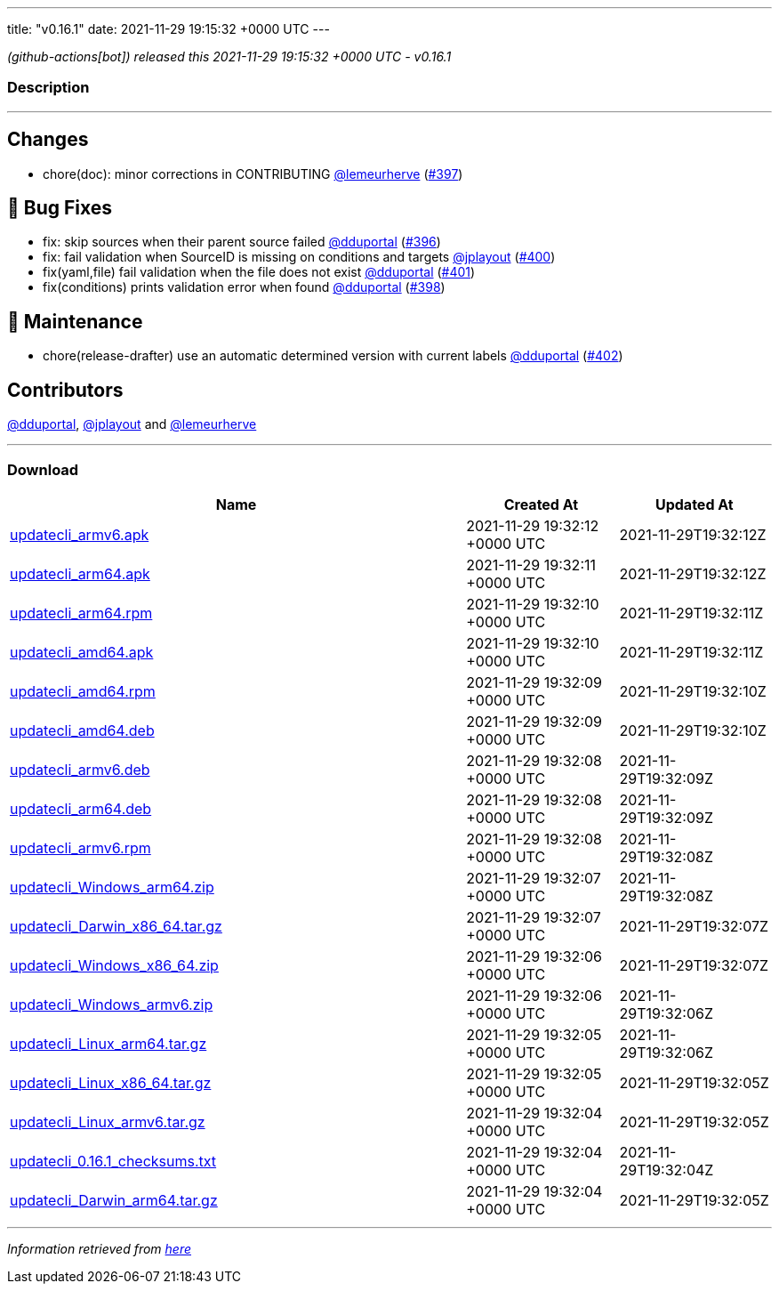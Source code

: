 ---
title: "v0.16.1"
date: 2021-11-29 19:15:32 +0000 UTC
---

// Disclaimer: this file is generated, do not edit it manually.


__ (github-actions[bot]) released this 2021-11-29 19:15:32 +0000 UTC - v0.16.1__


=== Description

---

++++

<h2>Changes</h2>
<ul>
<li>chore(doc): minor corrections in CONTRIBUTING <a class="user-mention notranslate" data-hovercard-type="user" data-hovercard-url="/users/lemeurherve/hovercard" data-octo-click="hovercard-link-click" data-octo-dimensions="link_type:self" href="https://github.com/lemeurherve">@lemeurherve</a> (<a class="issue-link js-issue-link" data-error-text="Failed to load title" data-id="1063955106" data-permission-text="Title is private" data-url="https://github.com/updatecli/updatecli/issues/397" data-hovercard-type="pull_request" data-hovercard-url="/updatecli/updatecli/pull/397/hovercard" href="https://github.com/updatecli/updatecli/pull/397">#397</a>)</li>
</ul>
<h2>🐛 Bug Fixes</h2>
<ul>
<li>fix: skip sources when their parent source failed <a class="user-mention notranslate" data-hovercard-type="user" data-hovercard-url="/users/dduportal/hovercard" data-octo-click="hovercard-link-click" data-octo-dimensions="link_type:self" href="https://github.com/dduportal">@dduportal</a> (<a class="issue-link js-issue-link" data-error-text="Failed to load title" data-id="1063945069" data-permission-text="Title is private" data-url="https://github.com/updatecli/updatecli/issues/396" data-hovercard-type="pull_request" data-hovercard-url="/updatecli/updatecli/pull/396/hovercard" href="https://github.com/updatecli/updatecli/pull/396">#396</a>)</li>
<li>fix: fail validation when SourceID is missing on conditions and targets <a class="user-mention notranslate" data-hovercard-type="user" data-hovercard-url="/users/jplayout/hovercard" data-octo-click="hovercard-link-click" data-octo-dimensions="link_type:self" href="https://github.com/jplayout">@jplayout</a> (<a class="issue-link js-issue-link" data-error-text="Failed to load title" data-id="1064351898" data-permission-text="Title is private" data-url="https://github.com/updatecli/updatecli/issues/400" data-hovercard-type="pull_request" data-hovercard-url="/updatecli/updatecli/pull/400/hovercard" href="https://github.com/updatecli/updatecli/pull/400">#400</a>)</li>
<li>fix(yaml,file) fail validation when the file does not exist <a class="user-mention notranslate" data-hovercard-type="user" data-hovercard-url="/users/dduportal/hovercard" data-octo-click="hovercard-link-click" data-octo-dimensions="link_type:self" href="https://github.com/dduportal">@dduportal</a> (<a class="issue-link js-issue-link" data-error-text="Failed to load title" data-id="1064488685" data-permission-text="Title is private" data-url="https://github.com/updatecli/updatecli/issues/401" data-hovercard-type="pull_request" data-hovercard-url="/updatecli/updatecli/pull/401/hovercard" href="https://github.com/updatecli/updatecli/pull/401">#401</a>)</li>
<li>fix(conditions) prints validation error when found <a class="user-mention notranslate" data-hovercard-type="user" data-hovercard-url="/users/dduportal/hovercard" data-octo-click="hovercard-link-click" data-octo-dimensions="link_type:self" href="https://github.com/dduportal">@dduportal</a> (<a class="issue-link js-issue-link" data-error-text="Failed to load title" data-id="1064156545" data-permission-text="Title is private" data-url="https://github.com/updatecli/updatecli/issues/398" data-hovercard-type="pull_request" data-hovercard-url="/updatecli/updatecli/pull/398/hovercard" href="https://github.com/updatecli/updatecli/pull/398">#398</a>)</li>
</ul>
<h2>🧰 Maintenance</h2>
<ul>
<li>chore(release-drafter) use an automatic determined version with current labels <a class="user-mention notranslate" data-hovercard-type="user" data-hovercard-url="/users/dduportal/hovercard" data-octo-click="hovercard-link-click" data-octo-dimensions="link_type:self" href="https://github.com/dduportal">@dduportal</a> (<a class="issue-link js-issue-link" data-error-text="Failed to load title" data-id="1064501952" data-permission-text="Title is private" data-url="https://github.com/updatecli/updatecli/issues/402" data-hovercard-type="pull_request" data-hovercard-url="/updatecli/updatecli/pull/402/hovercard" href="https://github.com/updatecli/updatecli/pull/402">#402</a>)</li>
</ul>
<h2>Contributors</h2>
<p><a class="user-mention notranslate" data-hovercard-type="user" data-hovercard-url="/users/dduportal/hovercard" data-octo-click="hovercard-link-click" data-octo-dimensions="link_type:self" href="https://github.com/dduportal">@dduportal</a>, <a class="user-mention notranslate" data-hovercard-type="user" data-hovercard-url="/users/jplayout/hovercard" data-octo-click="hovercard-link-click" data-octo-dimensions="link_type:self" href="https://github.com/jplayout">@jplayout</a> and <a class="user-mention notranslate" data-hovercard-type="user" data-hovercard-url="/users/lemeurherve/hovercard" data-octo-click="hovercard-link-click" data-octo-dimensions="link_type:self" href="https://github.com/lemeurherve">@lemeurherve</a></p>

++++

---



=== Download

[cols="3,1,1" options="header" frame="all" grid="rows"]
|===
| Name | Created At | Updated At

| link:https://github.com/updatecli/updatecli/releases/download/v0.16.1/updatecli_armv6.apk[updatecli_armv6.apk] | 2021-11-29 19:32:12 +0000 UTC | 2021-11-29T19:32:12Z

| link:https://github.com/updatecli/updatecli/releases/download/v0.16.1/updatecli_arm64.apk[updatecli_arm64.apk] | 2021-11-29 19:32:11 +0000 UTC | 2021-11-29T19:32:12Z

| link:https://github.com/updatecli/updatecli/releases/download/v0.16.1/updatecli_arm64.rpm[updatecli_arm64.rpm] | 2021-11-29 19:32:10 +0000 UTC | 2021-11-29T19:32:11Z

| link:https://github.com/updatecli/updatecli/releases/download/v0.16.1/updatecli_amd64.apk[updatecli_amd64.apk] | 2021-11-29 19:32:10 +0000 UTC | 2021-11-29T19:32:11Z

| link:https://github.com/updatecli/updatecli/releases/download/v0.16.1/updatecli_amd64.rpm[updatecli_amd64.rpm] | 2021-11-29 19:32:09 +0000 UTC | 2021-11-29T19:32:10Z

| link:https://github.com/updatecli/updatecli/releases/download/v0.16.1/updatecli_amd64.deb[updatecli_amd64.deb] | 2021-11-29 19:32:09 +0000 UTC | 2021-11-29T19:32:10Z

| link:https://github.com/updatecli/updatecli/releases/download/v0.16.1/updatecli_armv6.deb[updatecli_armv6.deb] | 2021-11-29 19:32:08 +0000 UTC | 2021-11-29T19:32:09Z

| link:https://github.com/updatecli/updatecli/releases/download/v0.16.1/updatecli_arm64.deb[updatecli_arm64.deb] | 2021-11-29 19:32:08 +0000 UTC | 2021-11-29T19:32:09Z

| link:https://github.com/updatecli/updatecli/releases/download/v0.16.1/updatecli_armv6.rpm[updatecli_armv6.rpm] | 2021-11-29 19:32:08 +0000 UTC | 2021-11-29T19:32:08Z

| link:https://github.com/updatecli/updatecli/releases/download/v0.16.1/updatecli_Windows_arm64.zip[updatecli_Windows_arm64.zip] | 2021-11-29 19:32:07 +0000 UTC | 2021-11-29T19:32:08Z

| link:https://github.com/updatecli/updatecli/releases/download/v0.16.1/updatecli_Darwin_x86_64.tar.gz[updatecli_Darwin_x86_64.tar.gz] | 2021-11-29 19:32:07 +0000 UTC | 2021-11-29T19:32:07Z

| link:https://github.com/updatecli/updatecli/releases/download/v0.16.1/updatecli_Windows_x86_64.zip[updatecli_Windows_x86_64.zip] | 2021-11-29 19:32:06 +0000 UTC | 2021-11-29T19:32:07Z

| link:https://github.com/updatecli/updatecli/releases/download/v0.16.1/updatecli_Windows_armv6.zip[updatecli_Windows_armv6.zip] | 2021-11-29 19:32:06 +0000 UTC | 2021-11-29T19:32:06Z

| link:https://github.com/updatecli/updatecli/releases/download/v0.16.1/updatecli_Linux_arm64.tar.gz[updatecli_Linux_arm64.tar.gz] | 2021-11-29 19:32:05 +0000 UTC | 2021-11-29T19:32:06Z

| link:https://github.com/updatecli/updatecli/releases/download/v0.16.1/updatecli_Linux_x86_64.tar.gz[updatecli_Linux_x86_64.tar.gz] | 2021-11-29 19:32:05 +0000 UTC | 2021-11-29T19:32:05Z

| link:https://github.com/updatecli/updatecli/releases/download/v0.16.1/updatecli_Linux_armv6.tar.gz[updatecli_Linux_armv6.tar.gz] | 2021-11-29 19:32:04 +0000 UTC | 2021-11-29T19:32:05Z

| link:https://github.com/updatecli/updatecli/releases/download/v0.16.1/updatecli_0.16.1_checksums.txt[updatecli_0.16.1_checksums.txt] | 2021-11-29 19:32:04 +0000 UTC | 2021-11-29T19:32:04Z

| link:https://github.com/updatecli/updatecli/releases/download/v0.16.1/updatecli_Darwin_arm64.tar.gz[updatecli_Darwin_arm64.tar.gz] | 2021-11-29 19:32:04 +0000 UTC | 2021-11-29T19:32:05Z

|===


---

__Information retrieved from link:https://github.com/updatecli/updatecli/releases/tag/v0.16.1[here]__

